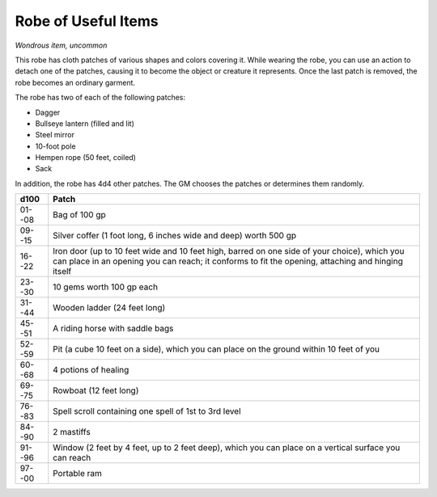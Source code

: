 
.. _srd:robe-of-useful-items:

Robe of Useful Items
------------------------------------------------------


*Wondrous item, uncommon*

This robe has cloth patches of various shapes and colors covering it.
While wearing the robe, you can use an action to detach one of the
patches, causing it to become the object or creature it represents. Once
the last patch is removed, the robe becomes an ordinary garment.

The robe has two of each of the following patches:

-  Dagger

-  Bullseye lantern (filled and lit)

-  Steel mirror

-  10-foot pole

-  Hempen rope (50 feet, coiled)

-  Sack

In addition, the robe has 4d4 other patches. The GM chooses the patches
or determines them randomly.

=======  ===========================================
d100     Patch
=======  ===========================================
01--08   Bag of 100 gp
09--15   Silver coffer (1 foot long, 6 inches wide and deep) worth 500 gp
16--22   Iron door (up to 10 feet wide and 10 feet high, barred on one side of your choice), which you can place in an opening you can reach; it conforms to fit the opening, attaching and hinging itself
23--30   10 gems worth 100 gp each
31--44   Wooden ladder (24 feet long) 
45--51   A riding horse with saddle bags
52--59   Pit (a cube 10 feet on a side), which you can place on the ground within 10 feet of you
60--68   4 potions of healing
69--75   Rowboat (12 feet long)
76--83   Spell scroll containing one spell of 1st to 3rd level
84--90   2 mastiffs
91--96   Window (2 feet by 4 feet, up to 2 feet deep), which you can place on a vertical surface you can reach
97--00   Portable ram
=======  ===========================================

